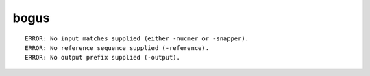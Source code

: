 bogus
~~~~~~

::

  ERROR: No input matches supplied (either -nucmer or -snapper).
  ERROR: No reference sequence supplied (-reference).
  ERROR: No output prefix supplied (-output).
